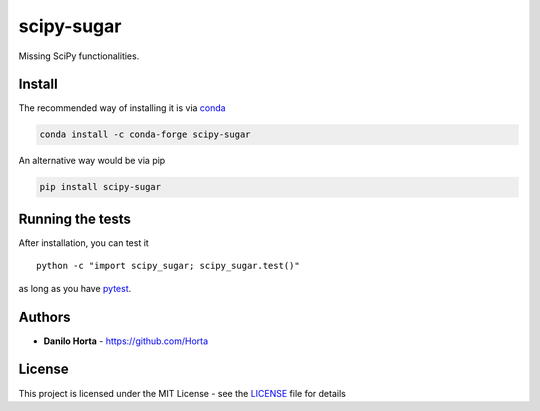 scipy-sugar
===========

|PyPI-License| |PyPI-Version| |Anaconda-Version| |Anaconda-Downloads|
|Documentation Status|

Missing SciPy functionalities.

Install
-------

The recommended way of installing it is via
`conda <http://conda.pydata.org/docs/index.html>`__

.. code:: bash

    conda install -c conda-forge scipy-sugar

An alternative way would be via pip

.. code:: bash

    pip install scipy-sugar

Running the tests
-----------------

After installation, you can test it

::

    python -c "import scipy_sugar; scipy_sugar.test()"

as long as you have `pytest <http://docs.pytest.org/en/latest/>`__.

Authors
-------

-  **Danilo Horta** - https://github.com/Horta

License
-------

This project is licensed under the MIT License - see the
`LICENSE <LICENSE>`__ file for details

.. |PyPI-License| image:: https://img.shields.io/pypi/l/scipy-sugar.svg?style=flat-square
   :target: https://pypi.python.org/pypi/scipy-sugar/
.. |PyPI-Version| image:: https://img.shields.io/pypi/v/scipy-sugar.svg?style=flat-square
   :target: https://pypi.python.org/pypi/scipy-sugar/
.. |Anaconda-Version| image:: https://anaconda.org/conda-forge/scipy-sugar/badges/version.svg
   :target: https://anaconda.org/conda-forge/scipy-sugar
.. |Anaconda-Downloads| image:: https://anaconda.org/conda-forge/scipy-sugar/badges/downloads.svg
   :target: https://anaconda.org/conda-forge/scipy-sugar
.. |Documentation Status| image:: https://readthedocs.org/projects/scipy-sugar/badge/?style=flat-square&version=latest
   :target: https://scipy-sugar.readthedocs.io/


